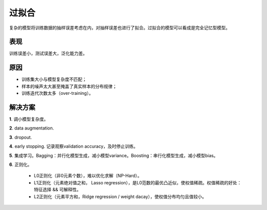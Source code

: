 过拟合
===========

复杂的模型将训练数据的抽样误差考虑在内，对抽样误差也进行了拟合。过拟合的模型可以看成是完全记忆型模型。

表现
-----------

训练误差小，测试误差大，泛化能力差。


原因
-----------

- 训练集大小与模型复杂度不匹配；

- 样本的噪声太大甚至掩盖了真实样本的分布规律；

- 训练迭代次数太多（over-training）。


解决方案
-----------

**1**. 调小模型复杂度。

**2**. data augmentation.

**3**. dropout.

**4**. early stopping. 记录观察validation accuracy，及时停止训练。

**5**. 集成学习。Bagging：并行化模型生成，减小模型variance。Boosting：串行化模型生成，减小模型bias。

**6**. 正则化。

    - L0正则化（非0元素个数），难以优化求解（NP-Hard）。

    - L1正则化（元素绝对值之和， Lasso regression），是L0范数的最优凸近似，使权值稀疏。权值稀疏的好处：特征选择 && 可解释性。

    - L2正则化（元素平方和，Ridge regression / weight dacay），使权值分布均匀且值较小。
